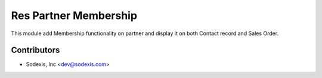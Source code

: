======================
Res Partner Membership
======================

This module add Membership functionality on partner and display it on both Contact record and Sales Order.

Contributors
------------

* Sodexis, Inc <dev@sodexis.com>
